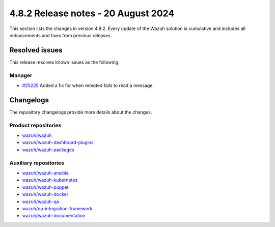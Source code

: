 .. Copyright (C) 2015, Wazuh, Inc.

.. meta::
   :description: Wazuh 4.8.2 has been released. Check out our release notes to discover the changes and additions of this release.

4.8.2 Release notes - 20 August 2024
====================================

This section lists the changes in version 4.8.2. Every update of the Wazuh solution is cumulative and includes all enhancements and fixes from previous releases.

Resolved issues
---------------

This release resolves known issues as the following:

Manager
^^^^^^^

-  `#25225 <https://github.com/wazuh/wazuh/issues/25225>`__ Added a fix for when remoted fails to read a message.

Changelogs
----------

The repository changelogs provide more details about the changes.

Product repositories
^^^^^^^^^^^^^^^^^^^^

-  `wazuh/wazuh <https://github.com/wazuh/wazuh/blob/v4.8.2/CHANGELOG.md>`__
-  `wazuh/wazuh-dashboard-plugins <https://github.com/wazuh/wazuh-dashboard-plugins/blob/v4.8.2-2.10.0/CHANGELOG.md>`__
-  `wazuh/wazuh-packages <https://github.com/wazuh/wazuh-packages/blob/v4.8.2/CHANGELOG.md>`__

Auxiliary repositories
^^^^^^^^^^^^^^^^^^^^^^^

-  `wazuh/wazuh-ansible <https://github.com/wazuh/wazuh-ansible/blob/v4.8.2/CHANGELOG.md>`__
-  `wazuh/wazuh-kubernetes <https://github.com/wazuh/wazuh-kubernetes/blob/v4.8.2/CHANGELOG.md>`__
-  `wazuh/wazuh-puppet <https://github.com/wazuh/wazuh-puppet/blob/v4.8.2/CHANGELOG.md>`__
-  `wazuh/wazuh-docker <https://github.com/wazuh/wazuh-docker/blob/v4.8.2/CHANGELOG.md>`__

-  `wazuh/wazuh-qa <https://github.com/wazuh/wazuh-qa/blob/v4.8.2/CHANGELOG.md>`__
-  `wazuh/qa-integration-framework <https://github.com/wazuh/qa-integration-framework/blob/v4.8.2/CHANGELOG.md>`__

-  `wazuh/wazuh-documentation <https://github.com/wazuh/wazuh-documentation/blob/v4.8.2/CHANGELOG.md>`__
